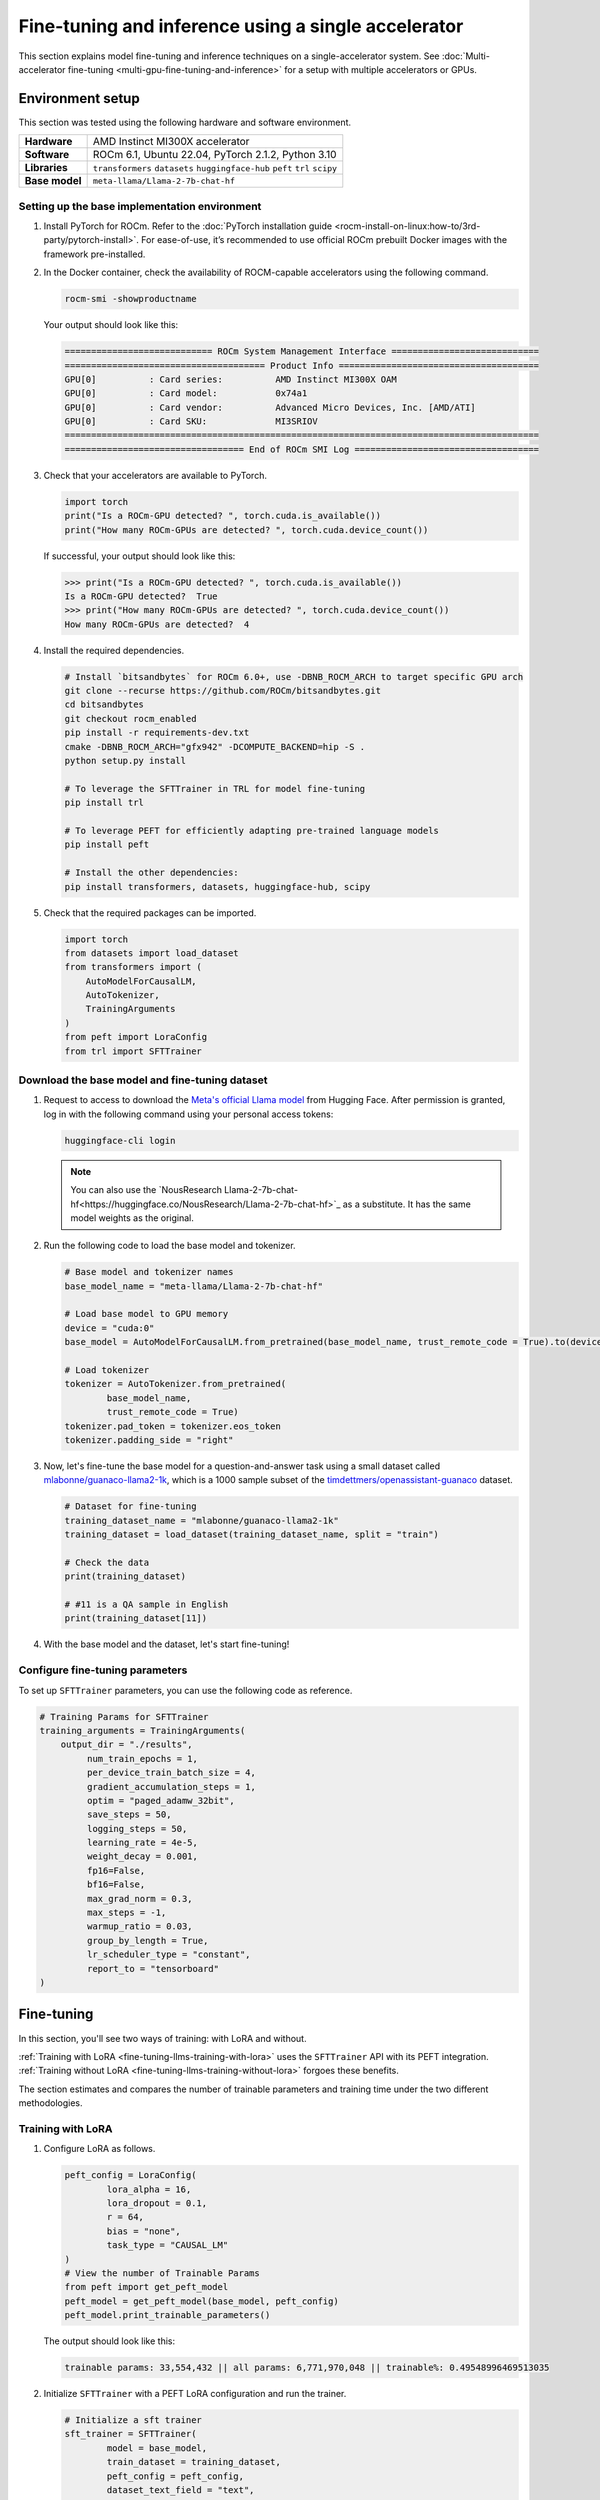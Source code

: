 .. meta::
   :description: Model fine-tuning and inference on a single-GPU system
   :keywords: ROCm, LLM, fine-tuning, usage, tutorial, single-GPU, LoRA, PEFT, inference

****************************************************
Fine-tuning and inference using a single accelerator
****************************************************

This section explains model fine-tuning and inference techniques on a single-accelerator system. See
:doc:`Multi-accelerator fine-tuning <multi-gpu-fine-tuning-and-inference>` for a setup with multiple accelerators or
GPUs.

.. _fine-tuning-llms-single-gpu-env:

Environment setup
=================

This section was tested using the following hardware and software environment.

.. list-table::
   :stub-columns: 1

   * - Hardware
     - AMD Instinct MI300X accelerator

   * - Software
     - ROCm 6.1, Ubuntu 22.04, PyTorch 2.1.2, Python 3.10

   * - Libraries
     - ``transformers`` ``datasets`` ``huggingface-hub`` ``peft`` ``trl`` ``scipy``

   * - Base model
     - ``meta-llama/Llama-2-7b-chat-hf``

.. _fine-tuning-llms-single-gpu-env-setup:

Setting up the base implementation environment
----------------------------------------------

#. Install PyTorch for ROCm. Refer to the
   :doc:`PyTorch installation guide <rocm-install-on-linux:how-to/3rd-party/pytorch-install>`. For ease-of-use, it’s
   recommended to use official ROCm prebuilt Docker images with the framework pre-installed.

#. In the Docker container, check the availability of ROCM-capable accelerators using the following command.

   .. code-block:: shell

      rocm-smi -showproductname

   Your output should look like this:

   .. code-block:: shell

      ============================ ROCm System Management Interface ============================
      ====================================== Product Info ======================================
      GPU[0]          : Card series:          AMD Instinct MI300X OAM
      GPU[0]          : Card model:           0x74a1
      GPU[0]          : Card vendor:          Advanced Micro Devices, Inc. [AMD/ATI]
      GPU[0]          : Card SKU:             MI3SRIOV
      ==========================================================================================
      ================================== End of ROCm SMI Log ===================================

#. Check that your accelerators are available to PyTorch.

   .. code-block:: python

      import torch
      print("Is a ROCm-GPU detected? ", torch.cuda.is_available())
      print("How many ROCm-GPUs are detected? ", torch.cuda.device_count())

   If successful, your output should look like this:

   .. code-block:: shell

      >>> print("Is a ROCm-GPU detected? ", torch.cuda.is_available())
      Is a ROCm-GPU detected?  True
      >>> print("How many ROCm-GPUs are detected? ", torch.cuda.device_count())
      How many ROCm-GPUs are detected?  4

#. Install the required dependencies.

   .. code-block:: shell

      # Install `bitsandbytes` for ROCm 6.0+, use -DBNB_ROCM_ARCH to target specific GPU arch
      git clone --recurse https://github.com/ROCm/bitsandbytes.git
      cd bitsandbytes
      git checkout rocm_enabled
      pip install -r requirements-dev.txt
      cmake -DBNB_ROCM_ARCH="gfx942" -DCOMPUTE_BACKEND=hip -S .
      python setup.py install
      
      # To leverage the SFTTrainer in TRL for model fine-tuning
      pip install trl
      
      # To leverage PEFT for efficiently adapting pre-trained language models 
      pip install peft
      
      # Install the other dependencies:
      pip install transformers, datasets, huggingface-hub, scipy

#. Check that the required packages can be imported.

   .. code-block:: python

      import torch
      from datasets import load_dataset
      from transformers import (
          AutoModelForCausalLM,
          AutoTokenizer,
          TrainingArguments
      )
      from peft import LoraConfig
      from trl import SFTTrainer

.. _fine-tuning-llms-single-gpu-download-model-dataset:

Download the base model and fine-tuning dataset
-----------------------------------------------

#. Request to access to download the `Meta's official Llama model <https://huggingface.co/meta-llama>`_ from Hugging
   Face. After permission is granted, log in with the following command using your personal access tokens:

   .. code-block:: shell

      huggingface-cli login

   .. note::

      You can also use the `NousResearch Llama-2-7b-chat-hf<https://huggingface.co/NousResearch/Llama-2-7b-chat-hf>`_ as
      a substitute. It has the same model weights as the original.

#. Run the following code to load the base model and tokenizer.

   .. code-block:: python

      # Base model and tokenizer names
      base_model_name = "meta-llama/Llama-2-7b-chat-hf"
      
      # Load base model to GPU memory
      device = "cuda:0"
      base_model = AutoModelForCausalLM.from_pretrained(base_model_name, trust_remote_code = True).to(device)
      
      # Load tokenizer
      tokenizer = AutoTokenizer.from_pretrained(
              base_model_name, 
              trust_remote_code = True)
      tokenizer.pad_token = tokenizer.eos_token
      tokenizer.padding_side = "right"

#. Now, let's fine-tune the base model for a question-and-answer task using a small dataset called
   `mlabonne/guanaco-llama2-1k <https://huggingface.co/datasets/mlabonne/guanaco-llama2-1k>`_, which is a 1000 sample
   subset of the `timdettmers/openassistant-guanaco <https://huggingface.co/datasets/OpenAssistant/oasst1>`_ dataset.

   .. code-block::

      # Dataset for fine-tuning
      training_dataset_name = "mlabonne/guanaco-llama2-1k"
      training_dataset = load_dataset(training_dataset_name, split = "train")
      
      # Check the data 
      print(training_dataset)
      
      # #11 is a QA sample in English
      print(training_dataset[11])

#. With the base model and the dataset, let's start fine-tuning!

.. _fine-tuning-llms-single-gpu-configure-params:

Configure fine-tuning parameters
--------------------------------

To set up ``SFTTrainer`` parameters, you can use the following code as reference.

.. code-block:: python

   # Training Params for SFTTrainer
   training_arguments = TrainingArguments(
       output_dir = "./results",
            num_train_epochs = 1,
            per_device_train_batch_size = 4,
            gradient_accumulation_steps = 1,
            optim = "paged_adamw_32bit",
            save_steps = 50,
            logging_steps = 50,
            learning_rate = 4e-5,
            weight_decay = 0.001,
            fp16=False,
            bf16=False,
            max_grad_norm = 0.3,
            max_steps = -1,
            warmup_ratio = 0.03,
            group_by_length = True,
            lr_scheduler_type = "constant",
            report_to = "tensorboard"
   )

.. _fine-tuning-llms-single-gpu-start:

Fine-tuning
===========

In this section, you'll see two ways of training: with LoRA and without.

:ref:`Training with LoRA <fine-tuning-llms-training-with-lora>` uses the ``SFTTrainer`` API with its PEFT integration.
:ref:`Training without LoRA <fine-tuning-llms-training-without-lora>` forgoes these benefits.

The section estimates and compares the number of trainable parameters and training time under the two different
methodologies.

.. _fine-tuning-llms-training-with-lora:

Training with LoRA
------------------

1. Configure LoRA as follows.

   .. code-block:: python

      peft_config = LoraConfig(
              lora_alpha = 16,
              lora_dropout = 0.1,
              r = 64,
              bias = "none",
              task_type = "CAUSAL_LM"
      )
      # View the number of Trainable Params
      from peft import get_peft_model
      peft_model = get_peft_model(base_model, peft_config)
      peft_model.print_trainable_parameters()

   The output should look like this:

   .. code-block:: shell

      trainable params: 33,554,432 || all params: 6,771,970,048 || trainable%: 0.49548996469513035

2. Initialize ``SFTTrainer`` with a PEFT LoRA configuration and run the trainer.

   .. code-block:: python

      # Initialize a sft trainer
      sft_trainer = SFTTrainer(
              model = base_model,
              train_dataset = training_dataset,
              peft_config = peft_config,
              dataset_text_field = "text",
              tokenizer = tokenizer,
              args = training_arguments
      ) 
      
      # Run the trainer
      sft_trainer.train()

   The output should look like this:

   .. code-block:: shell

      {'loss': 1.5973, 'grad_norm': 0.25271978974342346, 'learning_rate': 4e-05, 'epoch': 0.16}
      {'loss': 2.0519, 'grad_norm': 0.21817368268966675, 'learning_rate': 4e-05, 'epoch': 0.32}
      {'loss': 1.6147, 'grad_norm': 0.3046981394290924, 'learning_rate': 4e-05, 'epoch': 0.48}
      {'loss': 1.4124, 'grad_norm': 0.11534837633371353, 'learning_rate': 4e-05, 'epoch': 0.64}
      {'loss': 1.5627, 'grad_norm': 0.09108350425958633, 'learning_rate': 4e-05, 'epoch': 0.8}
      {'loss': 1.417, 'grad_norm': 0.2536439299583435, 'learning_rate': 4e-05, 'epoch': 0.96}
      {'train_runtime': 197.4947, 'train_samples_per_second': 5.063, 'train_steps_per_second': 0.633, 'train_loss': 1.6194254455566406, 'epoch': 1.0}
      100%|██████████████████████████████████████████████████████████████████████████████████████████████████████| 125/125 [03:17<00:00,  1.58s/it]

.. _fine-tuning-llms-training-without-lora:

Training without LoRA
---------------------

1. Use the following code sample to get started.

   .. code-block:: python

      def print_trainable_parameters(model):
          # Prints the number of trainable parameters in the model.
          trainable_params = 0
          all_param = 0
          for _, param in model.named_parameters():
              all_param += param.numel()
              if param.requires_grad:
                  trainable_params += param.numel()
          print(f"trainable params: {trainable_params} || all params: {all_param} || trainable%: {100 * trainable_params / all_param:.2f}")
      
      sft_trainer.peft_config = None
      print_trainable_parameters(sft_trainer.model)

   The output should look like this:

   .. code-block:: shell

      trainable params: 6738415616 || all params: 6738415616 || trainable%: 100.00


2. Run the trainer.

   .. code-block:: python

      # Trainer without LoRA config
      trainer_full = SFTTrainer(
              model = base_model,
              train_dataset = training_dataset,
              dataset_text_field = "text",
              tokenizer = tokenizer,
              args = training_arguments
      ) 
      
      # Training 
      trainer_full.train()

   The output should look like this:

   .. code-block:: shell

      {'loss': 1.5975, 'grad_norm': 0.25113457441329956, 'learning_rate': 4e-05, 'epoch': 0.16}
      {'loss': 2.0524, 'grad_norm': 0.2180655151605606, 'learning_rate': 4e-05, 'epoch': 0.32}
      {'loss': 1.6145, 'grad_norm': 0.2949850261211395, 'learning_rate': 4e-05, 'epoch': 0.48}
      {'loss': 1.4118, 'grad_norm': 0.11036080121994019, 'learning_rate': 4e-05, 'epoch': 0.64}
      {'loss': 1.5595, 'grad_norm': 0.08962831646203995, 'learning_rate': 4e-05, 'epoch': 0.8}
      {'loss': 1.4119, 'grad_norm': 0.25422757863998413, 'learning_rate': 4e-05, 'epoch': 0.96}
      {'train_runtime': 419.5154, 'train_samples_per_second': 2.384, 'train_steps_per_second': 0.298, 'train_loss': 1.6171623611450194, 'epoch': 1.0}
      100%|██████████████████████████████████████████████████████████████████████████████████████████████████████| 125/125 [06:59<00:00,  3.36s/it]

Saving adapters or fully fine-tuned models
------------------------------------------

PEFT methods freeze the pre-trained model parameters during fine-tuning and add a smaller number of trainable
parameters, namely the adapters, on top of it. The adapters are trained to learn specific task information. The adapters
trained with PEFT are usually an order of magnitude smaller than the full base model, making them convenient to share,
store, and load.

To save a PEFT adapter once the fine-tuning is completed:

.. code-block:: python

   # PEFT adapter name
   adapter_name = "llama-2-7b-enhanced-adapter"
   
   # Save PEFT adapter
   sft_trainer.model.save_pretrained(adapter_name)

Or, if there is no PEFT LoRA configuration for training:

.. code-block:: python

   # fully fine-tuned model name
   new_model_name = "llama-2-7b-enhanced"
   
   # Save the fully fine-tuned model
   full_trainer.model.save_pretrained(new_model_name)

The saved PEFT adapter should look like this:

.. code-block:: shell

   # Access adapter directory
   cd llama-2-7b-enhanced-adapter
   
   # List all adapter files
   README.md  adapter_config.json  adapter_model.safetensors

The saved new full model should look like this:

.. code-block:: shell

   # Access new model directory
   cd llama-2-7b-enhanced
   
   # List all model files
   config.json                       model-00002-of-00006.safetensors  model-00005-of-00006.safetensors
   generation_config.json            model-00003-of-00006.safetensors  model-00006-of-00006.safetensors
   model-00001-of-00006.safetensors  model-00004-of-00006.safetensors  model.safetensors.index.json

.. note::

   PEFT adapters can’t be loaded by ``AutoModelForCausalLM`` from the Transformers library as they do not contain
   full model parameters and model configurations, for example, ``config.json``. To use it as a normal transformer
   model, you need to merge them into the base model.

Single-accelerator model inference
==================================

A trained model can be classified into one of three types:

*  A pre-trained language model in Hugging Face

*  A fully fine-tuned model without the use of PEFT

*  A PEFT adapter

.. note::

   This section provides the general methods for model inference on a single AMD MI300X accelerator. Note the
   implementation environment here is based on the :ref:`setup for single-accelerator model fine-tuning
   <fine-tuning-llms-single-gpu-env>`.

Read more about inference frameworks in :doc:`LLM inference frameworks <llm-inference-frameworks>`.

Using pre-trained or fully fine-tuned models
--------------------------------------------

If you have a fully fine-tuned model not using PEFT, you can load it like any other pre-trained language model in
`Hugging Face Hub <https://huggingface.co/docs/hub/en/index>`_ using the Transformers library.

.. code-block:: python

   # Import relevant class for loading model and tokenizer
   from transformers import AutoTokenizer, AutoModelForCausalLM
   
   # Set the pre-trained model name on Hugging face hub
   model_name = "meta-llama/Llama-2-7b-chat-hf"
   
   # Set device type 
   device = "cuda:0"
   
   # Load model and tokenizer 
   model = AutoModelForCausalLM.from_pretrained(model_name).to(device)
   tokenizer = AutoTokenizer.from_pretrained(model_name)
   
   # Input prompt encoding 
   query = "What is a large language model?"
   inputs = tokenizer.encode(query, return_tensors="pt").to(device)
   
   # Token generation  
   outputs = model.generate(inputs) 
   
   # Outputs decoding 
   print(tokenizer.decode(outputs[0]))

In addition, pipelines from Transformers offer simple APIs to use pre-trained models for different tasks, including
sentiment analysis, feature extraction, question answering and so on. You can use the pipeline abstraction to achieve
model inference easily.

.. code-block:: python

   # Import relevant class for loading model and tokenizer
   from transformers import pipeline
   
   # Set the path of your model or the name on Hugging face hub
   model_name_or_path = "meta-llama/Llama-2-7b-chat-hf"
   
   # Set pipeline 
   # A positive device value will run the model on associated CUDA device id
   pipe = pipeline("text-generation", model=model_name_or_path, device=0)
   
   # Token generation
   print(pipe("What is a large language model?")[0]["generated_text"])

Using PEFT adapters
-------------------

To use PEFT adapters like a normal transformer model, you can run the
generation by loading a base model along with PEFT adapters as:

.. code-block:: python

   from peft import PeftModel
   from transformers import AutoModelForCausalLM
   
   # Set the path of the model or the name on Hugging face hub
   base_model_name = "meta-llama/Llama-2-7b-chat-hf"
   
   # Set the path of the adapter
   adapter_name = "Llama-2-7b-enhanced-adpater"
   
   # Load base model 
   base_model = AutoModelForCausalLM.from_pretrained(base_model_name)
   
   # Adapt the base model with the adapter 
   new_model = PeftModel.from_pretrained(base_model, adapter_name)
   
   # Then, run generation as the same with a normal model outlined in 2.1

The PEFT library provides a ``merge_and_unload`` method, which merges the adapter layers into the base model. This is
needed if someone wants to save the adapted model into local storage and use it as a normal standalone model.

.. code-block:: python

   # Load base model 
   base_model = AutoModelForCausalLM.from_pretrained(base_model_name)
   
   # Adapt the base model with the adapter 
   new_model = PeftModel.from_pretrained(base_model, adapter_name)
   
   # Merge adapter 
   model = model.merge_and_unload()

   # Save the merged model into local
   model.save_pretrained("merged_adpaters")

